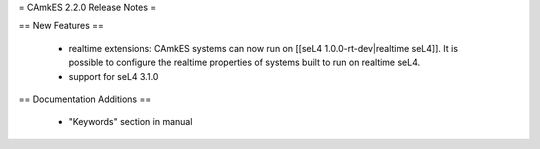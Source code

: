= CAmkES 2.2.0 Release Notes =

== New Features ==

 * realtime extensions: CAmkES systems can now run on [[seL4 1.0.0-rt-dev|realtime seL4]]. It is possible to configure the realtime properties of systems built to run on realtime seL4.
 * support for seL4 3.1.0

== Documentation Additions ==

 * "Keywords" section in manual
